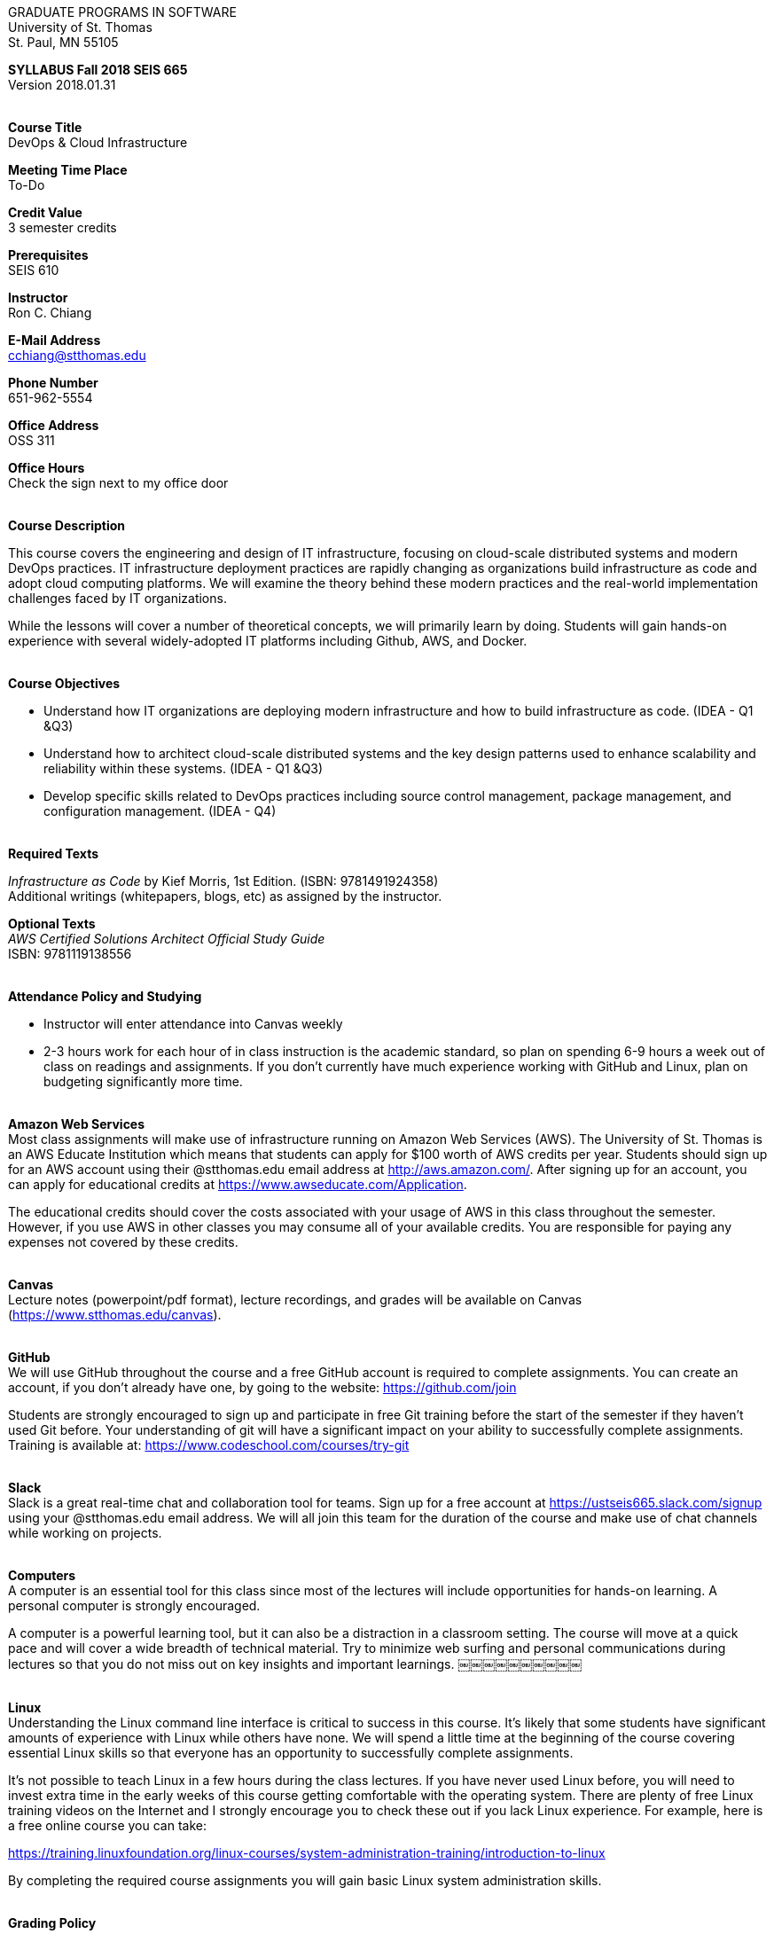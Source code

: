 :blank: pass:[ +]

[.text-center]
GRADUATE PROGRAMS IN SOFTWARE +
University of St. Thomas +
St. Paul, MN 55105

[.text-center]
*SYLLABUS Fall 2018 SEIS 665* +
Version 2018.01.31

{blank}
*[.underline]#Course Title#* +
DevOps & Cloud Infrastructure

*[.underline]#Meeting Time Place#* +
To-Do

*[.underline]#Credit Value#* +
3 semester credits

*[.underline]#Prerequisites#* +
SEIS 610

*[.underline]#Instructor#* +
Ron C. Chiang

*[.underline]#E-Mail Address#* +
cchiang@stthomas.edu

*[.underline]#Phone Number#* +
651-962-5554

*[.underline]#Office Address#* +
OSS 311

*[.underline]#Office Hours#* +
Check the sign next to my office door

{blank}
*[.underline]#Course Description#* +

This course covers the
engineering and design of IT infrastructure, focusing on cloud-scale distributed
systems and modern DevOps practices. IT infrastructure deployment practices are rapidly changing as organizations build
infrastructure as code and adopt cloud computing platforms. We will examine the theory behind these modern practices and the real-world implementation challenges faced by IT organizations.

While the lessons will cover a number of
theoretical concepts, we will primarily learn by doing. Students will gain hands-on
experience with several widely-adopted IT platforms including Github,
AWS, and Docker.

{blank}
*[.underline]#Course Objectives#*

*   Understand how IT organizations are deploying modern infrastructure and how
to build infrastructure as code. (IDEA - Q1 &Q3)
*   Understand how to architect cloud-scale distributed systems and the key design
patterns used to enhance scalability and reliability within these systems. (IDEA - Q1 &Q3)
*   Develop specific skills related to DevOps practices including source control
  management, package management, and configuration management. (IDEA - Q4)

{blank}
*[.underline]#Required Texts#* +

_Infrastructure as Code_ by Kief Morris, 1st Edition. (ISBN: 9781491924358) +
Additional writings (whitepapers, blogs, etc) as assigned by the instructor.

*[.underline]#Optional Texts#* +
_AWS Certified Solutions Architect Official Study Guide_ +
ISBN: 9781119138556 +

{blank}
*[.underline]#Attendance Policy and Studying#*

* Instructor will enter attendance into Canvas weekly
* 2-3 hours work for each hour of in class instruction is the academic standard,
so plan on spending 6-9 hours a week out of class on readings and assignments.
If you don't currently have much experience working with GitHub and Linux, plan on
budgeting significantly more time.

{blank}
*[.underline]#Amazon Web Services#* +
Most class assignments will make use of infrastructure running on Amazon Web
Services (AWS). The University of St. Thomas is an AWS Educate Institution
which means that students can apply for $100 worth of AWS credits per year. Students
should sign up for an AWS account using their @stthomas.edu email address at
http://aws.amazon.com/. After signing up for an account, you can apply
for educational credits at https://www.awseducate.com/Application.

The educational credits should cover the costs associated with your usage of
AWS in this class throughout the semester. However, if you use AWS in other classes you may consume all of your available credits. You are responsible for
paying any expenses not covered by these credits.

{blank}
*[.underline]#Canvas#* +
Lecture notes (powerpoint/pdf format), lecture recordings, and grades will be available on
Canvas (https://www.stthomas.edu/canvas).

{blank}
*[.underline]#GitHub#* +
We will use GitHub throughout the course and a free GitHub account is required to complete assignments. You can
create an account, if you don't already have one, by going to the website:
https://github.com/join

Students are strongly encouraged to sign up and participate in free Git training
before the start of the semester if they haven't used Git before. Your understanding of
git will have a significant impact on your ability to successfully complete assignments.
Training is available at:  https://www.codeschool.com/courses/try-git

{blank}
*[.underline]#Slack#* +
Slack is a great real-time chat and collaboration tool for teams. Sign up for a
free account at https://ustseis665.slack.com/signup using your @stthomas.edu
email address. We will all join this team for the duration of the course and make use
of chat channels while working on projects.

{blank}
*[.underline]#Computers#* +
A computer is an essential tool for this class since most of the lectures will include
opportunities for hands-on learning. A personal computer is strongly encouraged.

A computer is a powerful learning tool, but it can also be a distraction in a
classroom setting. The
course will move at a quick pace and will cover a wide breadth of technical material.
Try to minimize web surfing and personal communications during lectures so that
you do not miss out on key insights and important learnings.
￼￼￼￼￼￼￼￼￼￼

{blank}
*[.underline]#Linux#* +
Understanding the Linux command line interface is critical to success in this
course. It's likely that some students have significant amounts of experience
with Linux while others have none. We will spend a little time at the beginning of
the course covering essential Linux skills so that everyone has an opportunity
to successfully complete assignments.

It's not possible to teach Linux in a few hours during the class lectures. If you
have never used Linux before, you will need to invest extra time in the early
weeks of this course getting comfortable with the operating system. There are
plenty of free Linux training videos on the Internet and I strongly encourage you
to check these out if you lack Linux experience. For example, here is a free online
course you can take:

https://training.linuxfoundation.org/linux-courses/system-administration-training/introduction-to-linux

By completing the required course assignments you will gain basic Linux
system administration skills.



{blank}
*[.underline]#Grading Policy#*

* Attendance (10%)
  ** Up to two excused lecture absences are acceptable.
  ** 25% attendance score reduction for each additional absence.
  ** Four or more absences will result in a grade reduction.
* Homework assignments (35%)
  ** 10 graded assignments.
  ** Assignments due by beginning of a class period.
  ** No credit for late submissions.
  ** Extra credit points may be given for helping others troubleshoot technical issues through Slack.
* Exams (55%)
  ** Practical exams based on weekly assignments.
  ** Midterm Challenge (25%)
  ** Final Challenge (30%)
* Factors that may severely impact your grade:
  ** Significant disregard for assignments.
  ** Multiple class absences.
  ** A failing grade on the midterm or final.

{blank}
*[.underline]#Recording of Classroom Activities#* +

All recordings of class sessions using any device is expressly prohibited
without the written permission of the instructor. (See Class Session Recording
  Permission Form.)

{blank}
*[.underline]#Schedule#* +


[cols="10,40,40",options="header"]
|=========================================================
|Week | Topic | Assignment Due

|1 | Course Introduction +
Source control +
Git |


|2 | Linux fundamentals +
Shell scripting
 |
Assignment 1 +
Read _Git Hands On Guide_ +
Read _Linux Hands On Guide_

|3 | Infrastructure fundamentals +
Virtualization +
Distributed infrastructure design and operations +
 |
Assignment 2 +
Read _Infrastructure as Code_ Chapters 1 & 2 +

|4 | Cloud computing +
AWS +
IAM, EC2, S3 |
Assignment 3 +
Read _Overview of Amazon Web Services_ (White paper April 2017) +
* Optional * +
Read AWS Certified Solutions Architect Official Study Guide Chapters 1, 2, 3 & 6

|5 | Cloud computing +
AWS +
VPC, RDS, ELB |
Assignment 4 +
Read _Architecting for the Cloud: AWS Best Practices_ (White paper February 2016) +
* Optional * +
Read AWS Certified Solutions Architect Official Study Guide Chapters 4, 5, & 7

|6 | Cloud computing +
AWS +
Autoscaling, Cloud Watch, Route53, +
SQS, SNS, SES |
Assignment 5 +
Read _Infrastructure as Code_ Chapters 3 & 4 +
* Optional * +
Read AWS Certified Solutions Architect Official Study Guide Chapters 8, 9, & 10


|7 | Midterm Challenge|


|8 | DevOps +
Continuous integration & delivery +
 |
Assignment 6 +
Read _Infrastructure as Code_ Chapters 10 & 11


|9 | Infrastructure as code +
CloudFormation +
 |
Assignment 7 +
Read _Infrastructure as Code_ Chapters 5 & 6

|10 | Configuration Management +
 |
Assignment 8 +
Read _Infrastructure as Code_ Chapters 7 & 8

|11 | CI/CD Pipelines +
Jenkins +
 |
Assignment 9 +
Read _Infrastructure as Code_ Chapters 12 & 13

|12 | Containers +
Docker |
Assignment 10 +
Read _Infrastructure as Code_ Chapters 9 & 14

|13 | Service Discovery +
Container Orchestration +
 |
Assignment 11 +
Read _Infrastructure as Code_ Chapter 15 +


|14 | Final Challenge |


|=========================================================

{blank}
*[.underline]#STUDENTS WITH DISABILITIES#* +

I want to ensure that the classroom environment is conducive to your learning and ask that you discuss with me any concerns that are interfering with your learning as they arise. Classroom accommodations will be provided for students with documented disabilities. Students must contact the Disability Resources Office about accommodations for this course as early in the semester as possible. Appointments can be made by calling 651-962-6315 or 800-328-6819, extension 6315, or in person in Rm 110 Murray Herrick Center on the St. Paul campus. Further information is available at: http://www.stthomas.edu/enhancementprog/.

{blank}
*[.underline]#CHEATING DEFINED IN THIS COURSE#* +

* Copying, sharing, or providing code to others which is used in weekly assignments is considered cheating. Assignments are to be worked on individually. There are no group assignments in this course.

* If you have to copy the work created by others to complete weekly assignments, you will suffer greatly in the exams.

* I won't know if you are struggling in this course if the work you submit is not your own.


{blank}
*[.underline]#ACADEMIC INTEGRITY#* +

Academic integrity is defined as not cheating and not plagiarizing; honesty and trust among students and between students and faculty are essential for a strong, functioning academic community. Consequently, students are expected to do their own work on all academic assignments, tests, projects and research/term papers. Academic dishonesty, whether cheating, plagiarism or some other form of dishonest conduct related to academic coursework and listed in the Student Policy Book under “Discipline: Rules of Conduct” will automatically result in failure for the work involved. But academic dishonesty could also result in failure for the course and, in the event of a second incident of academic dishonesty, suspension from the University.

{blank}
*[.underline]#Cheating#* +

In cases of cheating, the instructor will impose a minimum sanction of failure of work involved. The instructor will inform the student and the director of the program in writing of:

1. the nature of the offense,
2. the penalty imposed within the course;
3. the recommendation of the instructor as to whether further disciplinary action by the director is warranted.

If the instructor or the director of the program determines that further disciplinary action is warranted, a disciplinary hearing shall be commenced at the request of either the instructor or the director. (If there is a previous offense of this nature on the student’s record, a hearing is mandatory.)

Here are the common ways to violate the academic integrity code: +

* Cheating - Intentionally using or attempting to use unauthorized materials, information, or study aids in any academic exercise. The term academic exercise includes all forms of work submitted for credit.
* Fabrication -Intentional and unauthorized falsification or invention of any information or citation in an academic exercise.
* Facilitating Academic Dishonesty - Intentionally or knowingly helping or attempting to help another to violate a provision of the institutional code of academic integrity.
* Plagiarism -The deliberate adoption or reproduction of ideas or words or statements of another person as one’s own without acknowledgment. You commit plagiarism whenever you use a source in any way without indicating that you have used it.

{blank}
*[.underline]#Plagiarism#* +

The following statement of plagiarism is reprinted here for the use of faculty and students.

Reprinted from _Writing: A College Handbook_, James A.W. Heffernan and John E. Lincoln. By permission W. W. Norton & Company, Inc., Copyright 1982 by W.W. Norton & Company, Inc.

*Plagiarism is the dishonest act of presenting the words or thoughts of another writer as if they were your own.*

You commit plagiarism whenever you use a source in any way without indicating that you have used it. If you quote anything at all, even a phrase, you must put quotation marks around it, or set it off from your text; if you summarize or paraphrase an author’s words, you must clearly indicate where the summary or paraphrase begins and ends; if you use an author’s idea, you must say that you are doing so. In every instance, you must also formally acknowledge the written source from which you took the material.

The only time you can use a source without formal acknowledgment is when you refer to a specific phrase, statement, or passage that you have used and acknowledged earlier in the same paper. If the
writer has already formally acknowledged the specific source of the material, there is no need to acknowledge it again in the conclusion. Nor is there any need to enumerate the sources of a summary statement based on several different passages that have been used earlier in the paper and have already been acknowledged. But you are free to skip the acknowledgment only when you are referring a second time to exactly the same material. When you use new material from a source already cited, you must make a new acknowledgment.

Here are examples of various kinds of plagiarism. In each instance, the source is a passage from p. 102 of E.R. Dodd’s _The Greek and the Irrational_ (Berkeley, 1971; reprinted: Boston: Beacon, 1957). First here is the original note, copied accurately from the book.

Functions, Dodds 12, p. 102 +
“If the waking world has certain advantages of solidary and continuity its social opportunities are terribly restricted. In it we need as a rule, only the neighbors whereas the dream world offers the chance of intercourse, however fugitive, with our distant friends, our dead and gods. For normal men it is the sole experience in which they escape the offensive and incomprehensible bondage of time and space.”

*And here are five ways of plagiarizing this source*: (If you have any questions about plagiarism, ask the instructor)

1. *Word-for-word continuous copying without quotation marks or mention of the author’s name.*
Dreams help us satisfy another important psychic need - our need to vary our social life. This need is regularly thwarted in our waking moments. If the waking world has certain advantages of solidity and continuity, its social opportunities are terribly restricted. In it we need, as a rule, only the neighbors, whereas the dream world offers the change of intercourse, however fugitive, with our distant friends, our dead, and our gods. We awaken from such encounters feeling refreshed, the dream having liberated us from the here and now...

2. *Copying many words and phrases without quotation marks or mention of the author’s name.*
Dreams help us satisfy another important psychic need - our need to vary our social life. In the waking world our social opportunities, for example, are terribly restricted. As a rule, we usually encounter only the neighbors. In the dream world, on the other hand, we have the chance of meeting our distant friends. For most of us it is the sole experience in which we escape the bondage of time and space....

3. *Copying an occasional key word or phrase without quotation marks or mention of the author’s name.*
Dreams help us satisfy another important psychic need - our need to vary our social life. During our waking hours our social opportunities are terribly restricted. We see only the people next door and our business associates. In contrast, whenever we dream, we can see our distant friends. Even though the encounter is brief, we awaken refreshed, having freed ourselves from the bondage of the here and now...

4. *Paraphrasing without mention of the author’s name.*
Dreams help us satisfy another important psychic need - our need to vary our social life. When awake, we are creatures of this time and this place. Those we meet are usually those we live near and work with.
When dreaming, on the other hand, we can meet far-off friends. We awaken refreshed by our flight from
the here and now.

5. *Taking the author’s idea without acknowledging the source.*
Dreams help us to satisfy another important psychic need - the need for a change. They liberate us from the here and now, taking us out of the world we normally live in....
